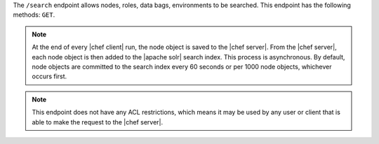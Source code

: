 .. The contents of this file are included in multiple topics.
.. This file should not be changed in a way that hinders its ability to appear in multiple documentation sets.

The ``/search`` endpoint allows nodes, roles, data bags, environments to be searched. This endpoint has the following methods: ``GET``.

.. note:: At the end of every |chef client| run, the node object is saved to the |chef server|. From the |chef server|, each node object is then added to the |apache solr| search index. This process is asynchronous. By default, node objects are committed to the search index every 60 seconds or per 1000 node objects, whichever occurs first.

.. note:: This endpoint does not have any ACL restrictions, which means it may be used by any user or client that is able to make the request to the |chef server|.
